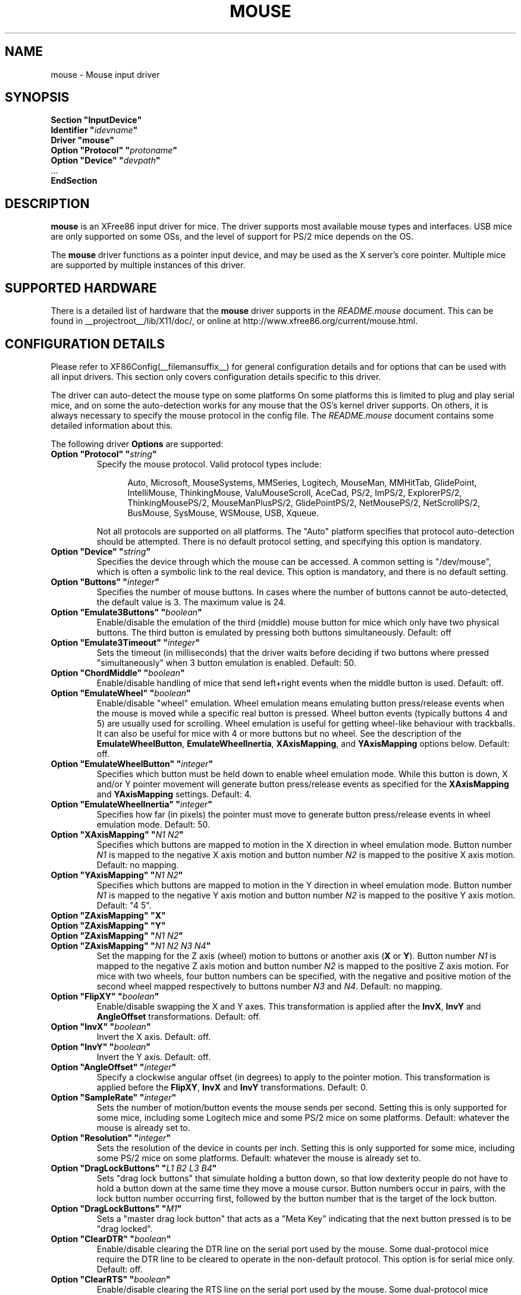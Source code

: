 .\" $XFree86: xc/programs/Xserver/hw/xfree86/input/mouse/mouse.man,v 1.9 2005/02/17 01:41:26 dawes Exp $ 
.\" shorthand for double quote that works everywhere.
.ds q \N'34'
.TH MOUSE __drivermansuffix__ __vendorversion__
.SH NAME
mouse \- Mouse input driver
.SH SYNOPSIS
.nf
.B "Section \*qInputDevice\*q"
.BI "  Identifier \*q" idevname \*q
.B  "  Driver \*qmouse\*q"
.BI "  Option \*qProtocol\*q \*q" protoname \*q
.BI "  Option \*qDevice\*q   \*q" devpath \*q
\ \ ...
.B EndSection
.fi
.SH DESCRIPTION
.B mouse 
is an XFree86 input driver for mice.  The driver supports most available
mouse types and interfaces.  USB mice are only supported on some OSs,
and the level of support for PS/2 mice depends on the OS.
.PP
The
.B mouse
driver functions as a pointer input device, and may be used as the
X server's core pointer.  Multiple mice are supported by multiple
instances of this driver.
.SH SUPPORTED HARDWARE
There is a detailed list of hardware that the
.B mouse
driver supports in the
.I README.mouse
document.  This can be found
in __projectroot__/lib/X11/doc/, or online at
http://www.xfree86.org/current/mouse.html.
.SH CONFIGURATION DETAILS
Please refer to XF86Config(__filemansuffix__) for general configuration
details and for options that can be used with all input drivers.  This
section only covers configuration details specific to this driver.
.PP
The driver can auto-detect the mouse type on some platforms  On some
platforms this is limited to plug and play serial mice, and on some the
auto-detection works for any mouse that the OS's kernel driver supports.
On others, it is always necessary to specify the mouse protocol in the
config file.  The
.I README.mouse
document contains some detailed information about this.
.PP
The following driver
.B Options
are supported:
.TP 7
.BI "Option \*qProtocol\*q \*q" string \*q
Specify the mouse protocol.  Valid protocol types include:
.PP
.RS 12
Auto, Microsoft, MouseSystems, MMSeries, Logitech, MouseMan, MMHitTab,
GlidePoint, IntelliMouse, ThinkingMouse, ValuMouseScroll, AceCad, PS/2, ImPS/2,
ExplorerPS/2, ThinkingMousePS/2, MouseManPlusPS/2, GlidePointPS/2,
NetMousePS/2, NetScrollPS/2, BusMouse, SysMouse, WSMouse, USB, Xqueue.
.RE
.PP
.RS 7
Not all protocols are supported on all platforms.  The "Auto" platform
specifies that protocol auto-detection should be attempted.  There is no
default protocol setting, and specifying this option is mandatory.
.RE
.TP 7
.BI "Option \*qDevice\*q \*q" string \*q
Specifies the device through which the mouse can be accessed.  A common
setting is "/dev/mouse", which is often a symbolic link to the real
device.  This option is mandatory, and there is no default setting.
.TP 7
.BI "Option \*qButtons\*q \*q" integer \*q
Specifies the number of mouse buttons.  In cases where the number of buttons
cannot be auto-detected, the default value is 3.  The maximum value is 24.
.TP 7
.BI "Option \*qEmulate3Buttons\*q \*q" boolean \*q
Enable/disable the emulation of the third (middle) mouse button for mice
which only have two physical buttons.  The third button is emulated by
pressing both buttons simultaneously.  Default: off
.TP 7
.BI "Option \*qEmulate3Timeout\*q \*q" integer \*q
Sets the timeout (in milliseconds) that the driver waits before deciding
if two buttons where pressed "simultaneously" when 3 button emulation is
enabled.  Default: 50.
.TP 7
.BI "Option \*qChordMiddle\*q \*q" boolean \*q
Enable/disable handling of mice that send left+right events when the middle
button is used.  Default: off.
.TP 7
.BI "Option \*qEmulateWheel\*q \*q" boolean \*q
Enable/disable "wheel" emulation.  Wheel emulation means emulating button
press/release events when the mouse is moved while a specific real button
is pressed.  Wheel button events (typically buttons 4 and 5) are
usually used for scrolling.  Wheel emulation is useful for getting wheel-like
behaviour with trackballs.  It can also be useful for mice with 4 or
more buttons but no wheel.  See the description of the
.BR EmulateWheelButton ,
.BR EmulateWheelInertia ,
.BR XAxisMapping ,
and
.B YAxisMapping
options below.  Default: off.
.TP 7
.BI "Option \*qEmulateWheelButton\*q \*q" integer \*q
Specifies which button must be held down to enable wheel emulation mode.
While this button is down, X and/or Y pointer movement will generate button
press/release events as specified for the
.B XAxisMapping
and
.B YAxisMapping
settings.  Default: 4.
.TP 7
.BI "Option \*qEmulateWheelInertia\*q \*q" integer \*q
Specifies how far (in pixels) the pointer must move to generate button
press/release events in wheel emulation mode.  Default: 50.
.TP 7
.BI "Option \*qXAxisMapping\*q \*q" "N1 N2" \*q
Specifies which buttons are mapped to motion in the X direction in wheel
emulation mode.  Button number
.I N1
is mapped to the negative X axis motion and button number
.I N2
is mapped to the positive X axis motion.  Default: no mapping.
.TP 7
.BI "Option \*qYAxisMapping\*q \*q" "N1 N2" \*q
Specifies which buttons are mapped to motion in the Y direction in wheel
emulation mode.  Button number
.I N1
is mapped to the negative Y axis motion and button number
.I N2
is mapped to the positive Y axis motion.  Default: "4 5".
.TP 7
.BI "Option \*qZAxisMapping\*q \*qX\*q"
.TP 7
.BI "Option \*qZAxisMapping\*q \*qY\*q"
.TP 7
.BI "Option \*qZAxisMapping\*q \*q" "N1 N2" \*q
.TP 7
.BI "Option \*qZAxisMapping\*q \*q" "N1 N2 N3 N4" \*q
Set the mapping for the Z axis (wheel) motion to buttons or another axis
.RB ( X
or
.BR Y ).
Button number
.I N1
is mapped to the negative Z axis motion and button number
.I N2
is mapped to the positive Z axis motion.  For mice with two wheels,
four button numbers can be specified, with the negative and positive motion
of the second wheel mapped respectively to buttons number
.I N3
and
.IR N4 .
Default: no mapping.
.TP 7
.BI "Option \*qFlipXY\*q \*q" boolean \*q
Enable/disable swapping the X and Y axes.  This transformation is applied
after the
.BR InvX ,
.B InvY
and
.BR AngleOffset
transformations.  Default: off.
.TP 7
.BI "Option \*qInvX\*q \*q" boolean \*q
Invert the X axis.  Default: off.
.TP 7
.BI "Option \*qInvY\*q \*q" boolean \*q
Invert the Y axis.  Default: off.
.TP 7
.BI "Option \*qAngleOffset\*q \*q" integer \*q
Specify a clockwise angular offset (in degrees) to apply to the pointer
motion.  This transformation is applied before the
.BR FlipXY ,
.B InvX
and
.B InvY
transformations.  Default: 0.
.TP 7
.BI "Option \*qSampleRate\*q \*q" integer \*q
Sets the number of motion/button events the mouse sends per second.  Setting
this is only supported for some mice, including some Logitech mice and
some PS/2 mice on some platforms.  Default: whatever the mouse is
already set to.
.TP 7
.BI "Option \*qResolution\*q \*q" integer \*q
Sets the resolution of the device in counts per inch.  Setting this is
only supported for some mice, including some PS/2 mice on some platforms.
Default: whatever the mouse is already set to.
.TP 7
.BI "Option \*qDragLockButtons\*q \*q" "L1 B2 L3 B4" \*q
Sets \*qdrag lock buttons\*q that simulate holding a button down, so
that low dexterity people do not have to hold a button down at the
same time they move a mouse cursor. Button numbers occur in pairs,
with the lock button number occurring first, followed by the button
number that is the target of the lock button.
.TP 7
.BI "Option \*qDragLockButtons\*q \*q" "M1" \*q
Sets a \*qmaster drag lock button\*q that acts as a \*qMeta Key\*q
indicating that the next button pressed is to be 
\*qdrag locked\*q.
.TP 7
.BI "Option \*qClearDTR\*q \*q" boolean \*q
Enable/disable clearing the DTR line on the serial port used by the mouse.
Some dual-protocol mice require the DTR line to be cleared to operate
in the non-default protocol.  This option is for serial mice only.
Default: off.
.TP 7
.BI "Option \*qClearRTS\*q \*q" boolean \*q
Enable/disable clearing the RTS line on the serial port used by the mouse.
Some dual-protocol mice require the RTS line to be cleared to operate
in the non-default protocol.  This option is for serial mice only.
Default: off.
.TP 7
.BI "Option \*qBaudRate\*q \*q" integer \*q
Set the baud rate to use for communicating with a serial mouse.  This
option should rarely be required because the default is correct for almost
all situations.  Valid values include: 300, 1200, 2400, 4800, 9600, 19200.
Default: 1200.
.PP
There are some other options that may be used to control various parameters
for serial port communication, but they are not documented here because
the driver sets them correctly for each mouse protocol type.
.SH "SEE ALSO"
XFree86(1), XF86Config(__filemansuffix__), xf86config(1), Xserver(1), X(__miscmansuffix__),
README.mouse.
